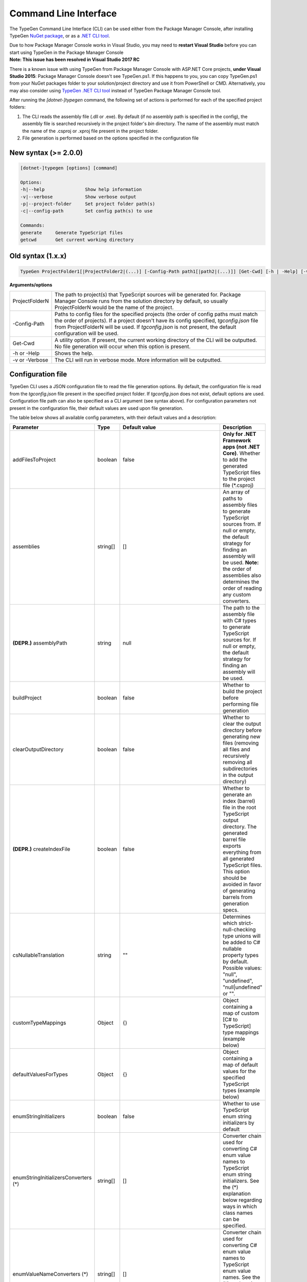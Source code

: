 ======================
Command Line Interface
======================

The TypeGen Command Line Interface (CLI) can be used either from the Package Manager Console, after installing TypeGen `NuGet package <https://www.nuget.org/packages/TypeGen>`_, or as a `.NET CLI tool <https://www.nuget.org/packages/dotnet-typegen>`_.

.. container:: Note

    Due to how Package Manager Console works in Visual Studio, you may need to **restart Visual Studio** before you can start using TypeGen in the Package Manager Console


.. container:: Note

    **Note: This issue has been resolved in Visual Studio 2017 RC**
	
    There is a known issue with using TypeGen from Package Manager Console with ASP.NET Core projects, **under Visual Studio 2015**: Package Manager Console doesn't see TypeGen.ps1. If this happens to you, you can copy TypeGen.ps1 from your NuGet packages folder to your solution/project directory and use it from PowerShell or CMD. Alternatively, you may also consider using `TypeGen .NET CLI tool <https://www.nuget.org/packages/dotnet-typegen>`_ instead of TypeGen Package Manager Console tool.


After running the *[dotnet-]typegen* command, the following set of actions is performed for each of the specified project folders:

#. The CLI reads the assembly file (.dll or .exe). By default (if no assembly path is specified in the config), the assembly file is searched recursively in the project folder's *bin* directory. The name of the assembly must match the name of the .csproj or .xproj file present in the project folder.

#. File generation is performed based on the options specified in the configuration file

New syntax (>= 2.0.0)
=====================

.. code-block:: text

	[dotnet-]typegen [options] [command]
	
	Options:
	-h|--help               Show help information
	-v|--verbose            Show verbose output
	-p|--project-folder     Set project folder path(s)
	-c|--config-path        Set config path(s) to use
	
	Commands:
	generate     Generate TypeScript files
	getcwd       Get current working directory

Old syntax (1.x.x)
==================
	
.. code-block:: text

	TypeGen ProjectFolder1[|ProjectFolder2|(...)] [-Config-Path path1[|path2|(...)]] [Get-Cwd] [-h | -Help] [-v | -Verbose]

**Arguments/options**

========================  ======  
ProjectFolderN            The path to project(s) that TypeScript sources will be generated for. Package Manager Console runs from the solution directory by default, so usually ProjectFolderN would be the name of the project.

-Config-Path              Paths to config files for the specified projects (the order of config paths must match the order of projects). If a project doesn't have its config specified, *tgconfig.json* file from ProjectFolderN will be used. If *tgconfig.json* is not present, the default configuration will be used.

Get-Cwd                   A utility option. If present, the current working directory of the CLI will be outputted. No file generation will occur when this option is present.

-h or -Help               Shows the help.

-v or -Verbose            The CLI will run in verbose mode. More information will be outputted.
========================  ======

Configuration file
==================

TypeGen CLI uses a JSON configuration file to read the file generation options. By default, the configuration file is read from the *tgconfig.json* file present in the specified project folder. If *tgconfig.json* does not exist, default options are used. Configuration file path can also be specified as a CLI argument (see syntax above). For configuration parameters not present in the configuration file, their default values are used upon file generation.

The table below shows all available config parameters, with their default values and a description:

====================================== =================== ====================================== ===================
Parameter                              Type                Default value                          Description
====================================== =================== ====================================== ===================
addFilesToProject                      boolean             false                                  **Only for .NET Framework apps (not .NET Core)**. Whether to add the generated TypeScript files to the project file (\*.csproj)

assemblies                             string[]            []                                     An array of paths to assembly files to generate TypeScript sources from. If null or empty, the default strategy for finding an assembly will be used. **Note:** the order of assemblies also determines the order of reading any custom converters.

**(DEPR.)** assemblyPath               string              null                                   The path to the assembly file with C# types to generate TypeScript sources for. If null or empty, the default strategy for finding an assembly will be used.

buildProject                           boolean             false                                  Whether to build the project before performing file generation

clearOutputDirectory                   boolean             false                                  Whether to clear the output directory before generating new files (removing all files and recursively removing all subdirectories in the output directory)

**(DEPR.)** createIndexFile            boolean             false                                  Whether to generate an index (barrel) file in the root TypeScript output directory. The generated barrel file exports everything from all generated TypeScript files. This option should be avoided in favor of generating barrels from generation specs.

csNullableTranslation                  string              ""                                     Determines which strict-null-checking type unions will be added to C# nullable property types by default. Possible values: "null", "undefined", "null|undefined" or "".

customTypeMappings                     Object              {}                                     Object containing a map of custom [C# to TypeScript] type mappings (example below)

defaultValuesForTypes                  Object              {}                                     Object containing a map of default values for the specified TypeScript types (example below)

enumStringInitializers                 boolean             false                                  Whether to use TypeScript enum string initializers by default

enumStringInitializersConverters (*)   string[]            []                                     Converter chain used for converting C# enum value names to TypeScript enum string initializers. See the (*) explanation below regarding ways in which class names can be specified.

enumValueNameConverters (*)            string[]            []                                     Converter chain used for converting C# enum value names to TypeScript enum value names. See the (*) explanation below regarding ways in which class names can be specified.

explicitPublicAccessor                 boolean             false                                  Whether to use explicit *public* accessor in the generated TypeScript class files

externalAssemblyPaths                  string[]            []                                     An array of paths to external assemblies. These paths are searched (recursively) for any assembly references that cannot be automatically resolved. NuGet package folders (global + machine-wide and project fallback) are searched by default.

fileHeading                            string              null                                   TypeScript file heading text (default is "(...) This is a TypeGen auto-generated file. (...)")

fileNameConverters (*)                 string[]            ["PascalCaseToKebabCaseConverter"]     Converter chain used for converting C# type names to TypeScript file names. See the (*) explanation below regarding ways in which class names can be specified.

generateFromAssemblies                 boolean             null                                   Whether to generate files from assemblies specified in `assemblies` parameter. If null, files are generated from assemblies only if no generation specs are specified.

generationSpecs (*)                    string[]            []                                     An array of generation specs to be used for file generation. See the (*) explanation below regarding ways in which class names can be specified.

outputPath                             string              ""                                     Output path for generated files, relative to the project folder.

propertyNameConverters (*)             string[]            ["PascalCaseToCamelCaseConverter"]     Converter chain used for converting C# property/field names to TypeScript property names. See the (*) explanation below regarding ways in which class names can be specified.

singleQuotes                           boolean             false                                  Whether to use single quotes for string literals in the generated TypeScript files

tabLength                              number              4                                      The number of spaces per tab in the generated TypeScript files

typeNameConverters (*)                 string[]            []                                     Converter chain used for converting C# type names to TypeScript type names. See the (*) explanation below regarding ways in which class names can be specified.

typeScriptFileExtension                string              "ts"                                   File extension for the generated TypeScript files

typeUnionsForTypes                     Object              {}                                     Object containing a map of [TypeScript type -> type unions] mappings (example below)

useDefaultExport                       boolean             false                                  Whether to use TypeScript default exports by default

useTabCharacter                        boolean             false                                  Whether to use the tab character instead or multiple spaces
====================================== =================== ====================================== ===================

(*) The rules for specifying class names are as follows:

* Class names can be specified as a name or a fully qualified name.

* If only the name of a class is specified, the class will first be searched in the assemblies specified in *assemblies* (or the project's assembly if no assemblies are specified) and then (if not found) in *TypeGen.Core*.

* To read a class from a specific assembly, path can be defined in the following format: *assembly/path/assembly.dll:ClassName*, where assembly path is relative to the project's folder.

Example
-------

An example of a configuration file (*tgconfig.json*) is presented below:

.. code-block:: json

	{
	    "assemblies": ["my/app/MyApp.Web.dll", "my/app/MyApp.Models.dll"],
	    "fileNameConverters": ["converters/MyApp.Converters.dll:StripDto", "PascalCaseToKebabCase"],
	    "typeNameConverters": ["converters/MyApp.Converters.dll:Fqcn.Converters.StripDto"],
	    "propertyNameConverters": [],
	    "enumValueNameConverters": ["UnderscoreCaseToPascalCase"],
	    "typeScriptFileExtension": "ts",
	    "tabLength": 2,
	    "explicitPublicAccessor": true,
	    "defaultValuesForTypes": {
	        "number": "-1",
	        "Date | null": "null",
	        "string": "\"\""
	    },
	    "customTypeMappings": {
	        "System.DateTime": "string",
	        "Some.Custom.Type": "number"
	    },
	    "typeUnionsForTypes": {
	        "string": ["null", "undefined"],
	        "Date": ["string"]
	    }
	}